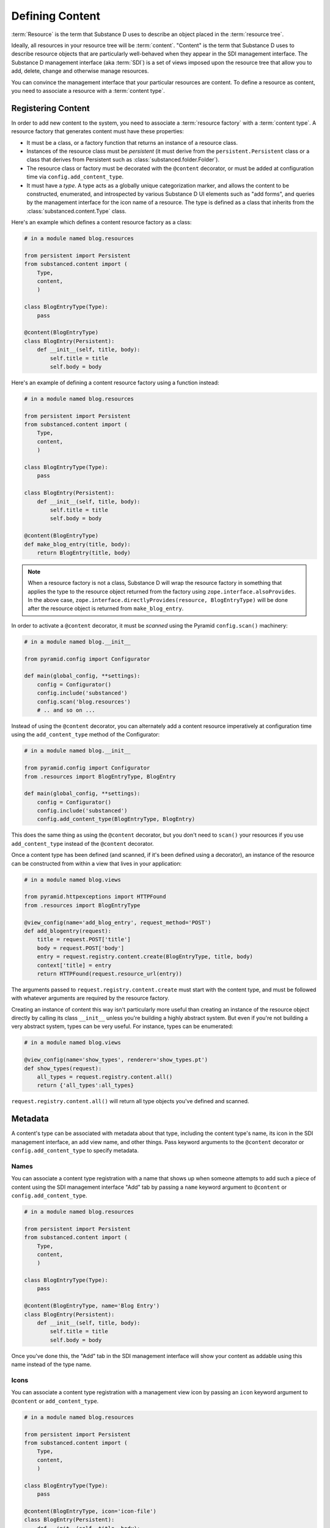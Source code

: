 Defining Content
================

:term:`Resource` is the term that Substance D uses to describe an object
placed in the :term:`resource tree`.  

Ideally, all resources in your resource tree will be
:term:`content`. "Content" is the term that Substance D uses to describe
resource objects that are particularly well-behaved when they appear in the
SDI management interface.  The Substance D management interface (aka
:term:`SDI`) is a set of views imposed upon the resource tree that allow you
to add, delete, change and otherwise manage resources.

You can convince the management interface that your particular resources are
content.  To define a resource as content, you need to associate a resource
with a :term:`content type`.

Registering Content
-------------------

In order to add new content to the system, you need to associate a
:term:`resource factory` with a :term:`content type`.  A resource factory
that generates content must have these properties:

- It must be a class, or a factory function that returns an instance of a
  resource class.

- Instances of the resource class must be *persistent* (it must derive from
  the ``persistent.Persistent`` class or a class that derives from Persistent
  such as :class:`substanced.folder.Folder`).

- The resource class or factory must be decorated with the ``@content``
  decorator, or must be added at configuration time via
  ``config.add_content_type``.

- It must have a *type*.  A type acts as a globally unique categorization
  marker, and allows the content to be constructed, enumerated, and
  introspected by various Substance D UI elements such as "add forms", and
  queries by the management interface for the icon name of a resource.  The
  type is defined as a class that inherits from the
  :class:`substanced.content.Type` class.

Here's an example which defines a content resource factory as a class:

.. code-block:: python

   # in a module named blog.resources

   from persistent import Persistent
   from substanced.content import (
       Type,
       content,
       )     

   class BlogEntryType(Type):
       pass

   @content(BlogEntryType)
   class BlogEntry(Persistent):
       def __init__(self, title, body):
           self.title = title
           self.body = body

Here's an example of defining a content resource factory using a function
instead:

.. code-block:: python

   # in a module named blog.resources

   from persistent import Persistent
   from substanced.content import (
       Type,
       content,
       )     

   class BlogEntryType(Type):
       pass

   class BlogEntry(Persistent):
       def __init__(self, title, body):
           self.title = title
           self.body = body

   @content(BlogEntryType)
   def make_blog_entry(title, body):
       return BlogEntry(title, body)

.. note::

   When a resource factory is not a class, Substance D will wrap the resource
   factory in something that applies the type to the resource object returned
   from the factory using ``zope.interface.alsoProvides``.  In the above
   case, ``zope.interface.directlyProvides(resource, BlogEntryType)`` will be
   done after the resource object is returned from ``make_blog_entry``.

In order to activate a ``@content`` decorator, it must be *scanned* using the
Pyramid ``config.scan()`` machinery:

.. code-block:: python

   # in a module named blog.__init__

   from pyramid.config import Configurator

   def main(global_config, **settings):
       config = Configurator()
       config.include('substanced')
       config.scan('blog.resources')
       # .. and so on ...

Instead of using the ``@content`` decorator, you can alternately add a
content resource imperatively at configuration time using the
``add_content_type`` method of the Configurator:

.. code-block:: python

   # in a module named blog.__init__

   from pyramid.config import Configurator
   from .resources import BlogEntryType, BlogEntry

   def main(global_config, **settings):
       config = Configurator()
       config.include('substanced')
       config.add_content_type(BlogEntryType, BlogEntry)

This does the same thing as using the ``@content`` decorator, but you don't
need to ``scan()`` your resources if you use ``add_content_type`` instead of
the ``@content`` decorator.

Once a content type has been defined (and scanned, if it's been defined using
a decorator), an instance of the resource can be constructed from within a
view that lives in your application:

.. code-block:: python

   # in a module named blog.views

   from pyramid.httpexceptions import HTTPFound
   from .resources import BlogEntryType

   @view_config(name='add_blog_entry', request_method='POST')
   def add_blogentry(request):
       title = request.POST['title']
       body = request.POST['body']
       entry = request.registry.content.create(BlogEntryType, title, body)
       context['title] = entry
       return HTTPFound(request.resource_url(entry))

The arguments passed to ``request.registry.content.create`` must start with
the content type, and must be followed with whatever arguments are required
by the resource factory.

Creating an instance of content this way isn't particularly more useful than
creating an instance of the resource object directly by calling its class
``__init__`` unless you're building a highly abstract system.  But even if
you're not building a very abstract system, types can be very useful.  For
instance, types can be enumerated:

.. code-block:: python

   # in a module named blog.views

   @view_config(name='show_types', renderer='show_types.pt')
   def show_types(request):
       all_types = request.registry.content.all()
       return {'all_types':all_types}

``request.registry.content.all()`` will return all type objects you've
defined and scanned.

Metadata
--------

A content's type can be associated with metadata about that type, including
the content type's name, its icon in the SDI management interface, an add
view name, and other things.  Pass keyword arguments to the ``@content``
decorator or ``config.add_content_type`` to specify metadata.

Names
~~~~~

You can associate a content type registration with a name that shows up when
someone attempts to add such a piece of content using the SDI management
interface "Add" tab by passing a ``name`` keyword argument to ``@content``
or ``config.add_content_type``.

.. code-block:: python

   # in a module named blog.resources

   from persistent import Persistent
   from substanced.content import (
       Type,
       content,
       )     

   class BlogEntryType(Type):
       pass

   @content(BlogEntryType, name='Blog Entry')
   class BlogEntry(Persistent):
       def __init__(self, title, body):
           self.title = title
           self.body = body

Once you've done this, the "Add" tab in the SDI management interface will
show your content as addable using this name instead of the type name.

Icons
~~~~~

You can associate a content type registration with a management view icon by
passing an ``icon`` keyword argument to ``@content`` or ``add_content_type``.

.. code-block:: python

   # in a module named blog.resources

   from persistent import Persistent
   from substanced.content import (
       Type,
       content,
       )     

   class BlogEntryType(Type):
       pass

   @content(BlogEntryType, icon='icon-file')
   class BlogEntry(Persistent):
       def __init__(self, title, body):
           self.title = title
           self.body = body

Once you've done this, content you add to a folder in the sytem will display
the icon next to it in the contents view of the management interface and in
the breadcrumb list.  The available icon names are listed at
http://twitter.github.com/bootstrap/base-css.html#icons .

Add Views
~~~~~~~~~

You can associate a content type with view that will allow the type to be
added by passing the name of the add view as a keyword argument to
``@content`` or ``add_content_type``.

.. code-block:: python

   # in a module named blog.resources

   from persistent import Persistent
   from substanced.content import (
       Type,
       content,
       )     

   class BlogEntryType(Type):
       pass

   @content(BlogEntryType, add_view='add_blog_entry')
   class BlogEntry(Persistent):
       def __init__(self, title, body):
           self.title = title
           self.body = body

Once you've done this, if the button is clicked in the "Add" tab for this
content type, the related view will be presented to the user.

Obtaining Metadata About a Content Object's Type
~~~~~~~~~~~~~~~~~~~~~~~~~~~~~~~~~~~~~~~~~~~~~~~~

``request.registry.content.metadata(blogentry, 'icon')``

  Will return the icon for the blogentry's content type or ``None`` if it
  does not exist.

``request.registry.content.metadata(document, 'icon', 'icon-file')``

  Will return the icon for the blogentry's content type or ``icon-file`` if
  it does not exist.
